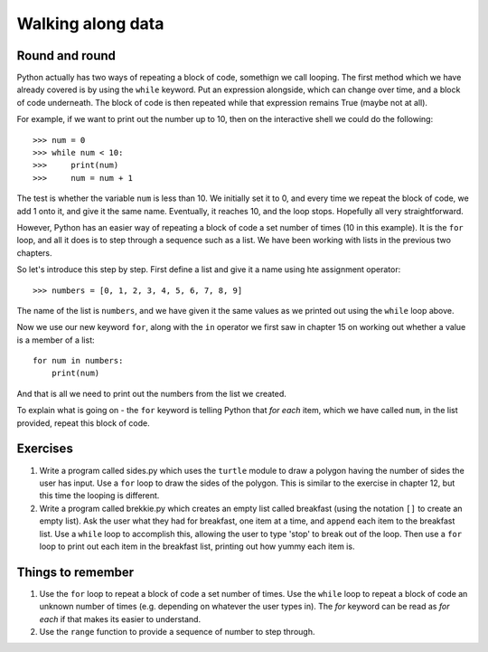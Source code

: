 Walking along data
==================

Round and round
---------------

Python actually has two ways of repeating a block of code, somethign we call looping.  The first method which we have already covered is by using the ``while`` keyword.  Put an expression alongside, which can change over time, and a block of code underneath.  The block of code is then repeated while that expression remains True (maybe not at all).

For example, if we want to print out the number up to 10, then on the interactive shell we could do the following::

    >>> num = 0
    >>> while num < 10:
    >>>     print(num)
    >>>     num = num + 1
    
The test is whether the variable ``num`` is less than 10.  We initially set it to 0, and every time we repeat the block of code, we add 1 onto it, and give it the same name.  Eventually, it reaches 10, and the loop stops.  Hopefully all very straightforward.

However, Python has an easier way of repeating a block of code a set number of times (10 in this example).  It is the ``for`` loop, and all it does is to step through a sequence such as a list.  We have been working with lists in the previous two chapters.

So let's introduce this step by step.  First define a list and give it a name using hte assignment operator::

    >>> numbers = [0, 1, 2, 3, 4, 5, 6, 7, 8, 9]
    
The name of the list is ``numbers``, and we have given it the same values as we printed out using the ``while`` loop above.

Now we use our new keyword ``for``, along with the ``in`` operator we first saw in chapter 15 on working out whether a value is a member of a list::

    for num in numbers:
        print(num)
        
And that is all we need to print out the numbers from the list we created.

To explain what is going on - the ``for`` keyword is telling Python that *for each* item, which we have called ``num``, in the list provided, repeat this block of code.  

Exercises
---------

1. Write a program called sides.py which uses the ``turtle`` module to draw a polygon having the number of sides the user has input.  Use a ``for`` loop to draw the sides of the polygon.  This is similar to the exercise in chapter 12, but this time the looping is different.

2. Write a program called brekkie.py which creates an empty list called breakfast (using the notation ``[]`` to create an empty list).  Ask the user what they had for breakfast, one item at a time, and ``append`` each item to the breakfast list.  Use a ``while`` loop to accomplish this, allowing the user to type 'stop' to break out of the loop.  Then use a ``for`` loop to print out each item in the breakfast list, printing out how yummy each item is.

Things to remember
------------------

1. Use the ``for`` loop to repeat a block of code a set number of times.  Use the ``while`` loop to repeat a block of code an unknown number of times (e.g. depending on whatever the user types in).  The *for* keyword can be read as *for each* if that makes its easier to understand.

2. Use the ``range`` function to provide a sequence of number to step through.
